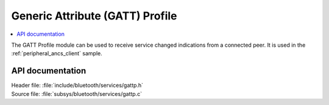 .. _gattp_readme:

Generic Attribute (GATT) Profile
################################

.. contents::
   :local:
   :depth: 2

The GATT Profile module can be used to receive service changed indications from a connected peer.
It is used in the :ref:`peripheral_ancs_client` sample.

API documentation
*****************

| Header file: :file:`include/bluetooth/services/gattp.h`
| Source file: :file:`subsys/bluetooth/services/gattp.c`

.. doxygengroup:: bt_gattp
   :project: nrf
   :members:
